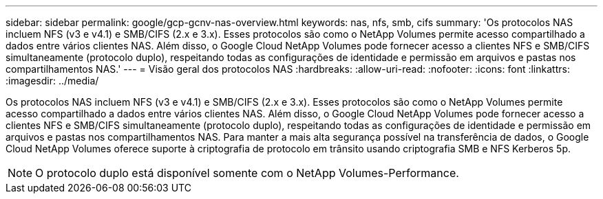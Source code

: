 ---
sidebar: sidebar 
permalink: google/gcp-gcnv-nas-overview.html 
keywords: nas, nfs, smb, cifs 
summary: 'Os protocolos NAS incluem NFS (v3 e v4.1) e SMB/CIFS (2.x e 3.x).  Esses protocolos são como o NetApp Volumes permite acesso compartilhado a dados entre vários clientes NAS.  Além disso, o Google Cloud NetApp Volumes pode fornecer acesso a clientes NFS e SMB/CIFS simultaneamente (protocolo duplo), respeitando todas as configurações de identidade e permissão em arquivos e pastas nos compartilhamentos NAS.' 
---
= Visão geral dos protocolos NAS
:hardbreaks:
:allow-uri-read: 
:nofooter: 
:icons: font
:linkattrs: 
:imagesdir: ../media/


[role="lead"]
Os protocolos NAS incluem NFS (v3 e v4.1) e SMB/CIFS (2.x e 3.x).  Esses protocolos são como o NetApp Volumes permite acesso compartilhado a dados entre vários clientes NAS.  Além disso, o Google Cloud NetApp Volumes pode fornecer acesso a clientes NFS e SMB/CIFS simultaneamente (protocolo duplo), respeitando todas as configurações de identidade e permissão em arquivos e pastas nos compartilhamentos NAS.  Para manter a mais alta segurança possível na transferência de dados, o Google Cloud NetApp Volumes oferece suporte à criptografia de protocolo em trânsito usando criptografia SMB e NFS Kerberos 5p.


NOTE: O protocolo duplo está disponível somente com o NetApp Volumes-Performance.
